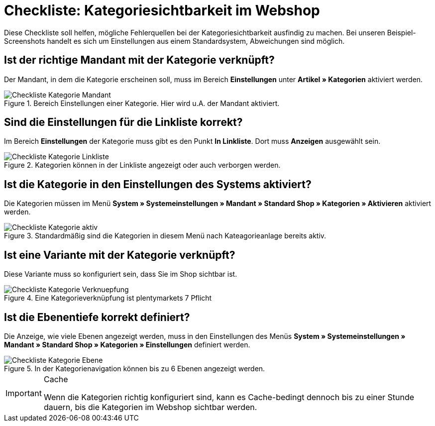 = Checkliste: Kategoriesichtbarkeit im Webshop
:lang: de
:keywords: Webshop, Mandant, Artikel, Sichtbarkeit, Verfügbarkeit
:position: 1

Diese Checkliste soll helfen, mögliche Fehlerquellen bei der Kategoriesichtbarkeit ausfindig zu machen. Bei unseren Beispiel-Screenshots handelt es sich um Einstellungen aus einem Standardsystem, Abweichungen sind möglich.



== Ist der richtige Mandant mit der Kategorie verknüpft?

Der Mandant, in dem die Kategorie erscheinen soll, muss im Bereich *Einstellungen* unter *Artikel » Kategorien* aktiviert werden.

.Bereich Einstellungen einer Kategorie. Hier wird u.A. der Mandant aktiviert.

image::_best-practices/Item/Kategorie/assets/Checkliste_Kategorie_Mandant.png[]



== Sind die Einstellungen für die Linkliste korrekt?

Im Bereich *Einstellungen* der Kategorie muss gibt es den Punkt *In Linkliste*. Dort muss *Anzeigen* ausgewählt sein.

.Kategorien können in der Linkliste angezeigt oder auch verborgen werden.

image::_best-practices/Item/Kategorie/assets/Checkliste_Kategorie_Linkliste.png[]



== Ist die Kategorie in den Einstellungen des Systems aktiviert?

Die Kategorien müssen im Menü *System » Systemeinstellungen » Mandant » Standard Shop » Kategorien » Aktivieren* aktiviert werden.

.Standardmäßig sind die Kategorien in diesem Menü nach Kateagorieanlage bereits aktiv.

image::_best-practices/Item/Kategorie/assets/Checkliste_Kategorie_aktiv.png[]



== Ist eine Variante mit der Kategorie verknüpft?

Diese Variante muss so konfiguriert sein, dass Sie im Shop sichtbar ist.

.Eine Kategorieverknüpfung ist plentymarkets 7 Pflicht

image::_best-practices/Item/Kategorie/assets/Checkliste_Kategorie_Verknuepfung.png[]



== Ist die Ebenentiefe korrekt definiert?

Die Anzeige, wie viele Ebenen angezeigt werden, muss in den Einstellungen des Menüs *System » Systemeinstellungen » Mandant » Standard Shop » Kategorien » Einstellungen* definiert werden.

.In der Kategorienavigation können bis zu 6 Ebenen angezeigt werden.

image::_best-practices/Item/Kategorie/assets/Checkliste_Kategorie_Ebene.png[]

[IMPORTANT]
.Cache
====
Wenn die Kategorien richtig konfiguriert sind, kann es Cache-bedingt dennoch bis zu einer Stunde dauern, bis die Kategorien im Webshop sichtbar werden.
====
